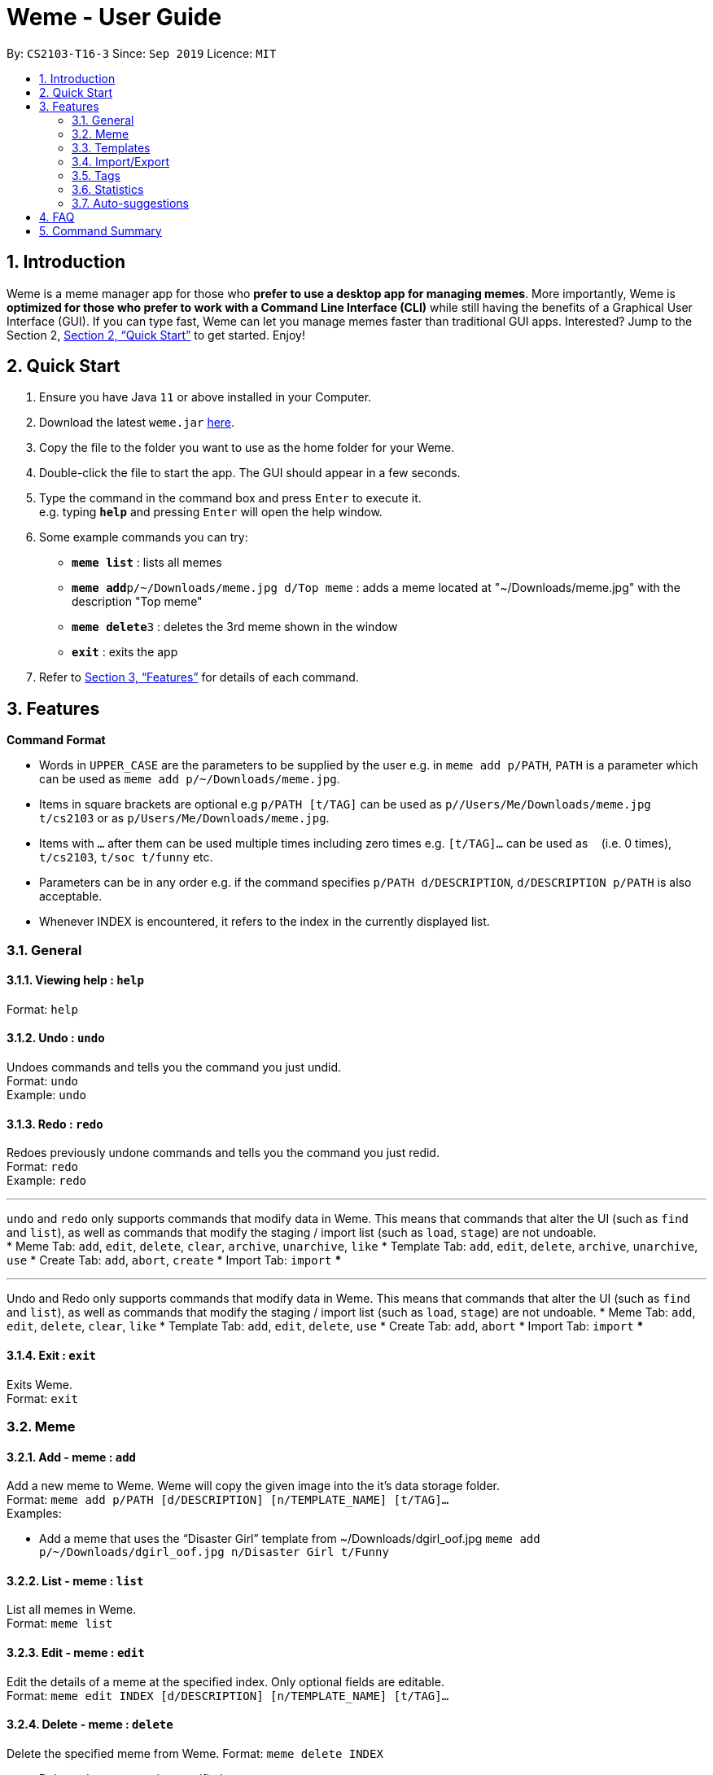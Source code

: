 = Weme - User Guide
:site-section: UserGuide
:toc:
:toc-title:
:toc-placement: preamble
:sectnums:
:imagesDir: images
:stylesDir: stylesheets
:xrefstyle: full
:experimental:
ifdef::env-github[]
:tip-caption: :bulb:
:note-caption: :information_source:
endif::[]
:repoURL: https://github.com/AY1920S1-CS2103-T16-3/main

By: `CS2103-T16-3`      Since: `Sep 2019`      Licence: `MIT`

== Introduction

Weme is a meme manager app for those who *prefer to use a desktop app for managing memes*. More importantly, Weme is *optimized for those who prefer to work with a Command Line Interface (CLI)* while still having the benefits of a Graphical User Interface (GUI). If you can type fast, Weme can let you manage memes faster than traditional GUI apps. Interested? Jump to the Section 2, <<Quick Start>> to get started. Enjoy!

== Quick Start

.  Ensure you have Java `11` or above installed in your Computer.
.  Download the latest `weme.jar` link:{repoURL}/releases[here].
.  Copy the file to the folder you want to use as the home folder for your Weme.
.  Double-click the file to start the app. The GUI should appear in a few seconds.
+
//image::Ui.png[width="790"]
+
.  Type the command in the command box and press kbd:[Enter] to execute it. +
e.g. typing *`help`* and pressing kbd:[Enter] will open the help window.
.  Some example commands you can try:

* *`meme list`* : lists all memes
* **`meme add`**`p/~/Downloads/meme.jpg d/Top meme` : adds a meme located at "~/Downloads/meme.jpg" with the description "Top meme"
* **`meme delete`**`3` : deletes the 3rd meme shown in the window
* *`exit`* : exits the app

.  Refer to <<Features>> for details of each command.

[[Features]]
== Features

====
*Command Format*

* Words in `UPPER_CASE` are the parameters to be supplied by the user e.g. in `meme add p/PATH`, `PATH` is a parameter which can be used as `meme add p/~/Downloads/meme.jpg`.
* Items in square brackets are optional e.g `p/PATH [t/TAG]` can be used as `p//Users/Me/Downloads/meme.jpg t/cs2103` or as `p/Users/Me/Downloads/meme.jpg`.
* Items with `…`​ after them can be used multiple times including zero times e.g. `[t/TAG]...` can be used as `{nbsp}` (i.e. 0 times), `t/cs2103`, `t/soc t/funny` etc.
* Parameters can be in any order e.g. if the command specifies `p/PATH d/DESCRIPTION`, `d/DESCRIPTION p/PATH` is also acceptable.
* Whenever INDEX is encountered, it refers to the index in the currently displayed list.
====

=== General

==== Viewing help : `help`

Format: `help`

==== Undo : `undo`

Undoes commands and tells you the command you just undid. +
Format: `undo` +
Example: `undo`

==== Redo : `redo`
Redoes previously undone commands and tells you the command you just redid. +
Format: `redo` +
Example: `redo`

***
`undo` and `redo` only supports commands that modify data in Weme. This means that commands that alter the UI (such as `find` and `list`), as well as commands that modify the staging / import list (such as `load`, `stage`) are not undoable. +
* Meme Tab: `add`, `edit`, `delete`, `clear`, `archive`, `unarchive`, `like`
* Template Tab: `add`, `edit`, `delete`, `archive`, `unarchive`, `use`
* Create Tab: `add`, `abort`, `create`
* Import Tab: `import`
***

***
Undo and Redo only supports commands that modify data in Weme. This means that commands that alter the UI (such as `find` and `list`), as well as commands that modify the staging / import list (such as `load`, `stage`) are not undoable.
* Meme Tab: `add`, `edit`, `delete`, `clear`, `like`
* Template Tab: `add`, `edit`, `delete`, `use`
* Create Tab: `add`, `abort`
* Import Tab: `import`
***

==== Exit : `exit`
Exits Weme. +
Format: `exit`

=== Meme

==== Add - meme : `add`

Add a new meme to Weme. Weme will copy the given image into the it’s data storage folder. +
Format: `meme add p/PATH [d/DESCRIPTION] [n/TEMPLATE_NAME] [t/TAG]...` +
Examples:

* Add a meme that uses the “Disaster Girl” template from ~/Downloads/dgirl_oof.jpg `meme add p/~/Downloads/dgirl_oof.jpg n/Disaster Girl t/Funny`

==== List - meme : `list`

List all memes in Weme. +
Format: `meme list`

==== Edit - meme : `edit`

Edit the details of a meme at the specified index. Only optional fields are editable. +
Format: `meme edit INDEX [d/DESCRIPTION] [n/TEMPLATE_NAME] [t/TAG]...`

// tag::delete[]

==== Delete - meme : `delete`

Delete the specified meme from Weme.
Format: `meme delete INDEX`

****
* Deletes the meme at the specified `INDEX`.
* The index refers to the index number shown in the displayed meme list.
* The index *must be a positive integer* 1, 2, 3, ...
****

Examples:

* `list` +
`delete 2` +
Deletes the 2nd meme in the window.
* `meme find pikachu` +
`delete 1` +
Deletes the 1st meme in the results of the `find` command.

// end::delete[]

==== Find - meme : `find`

Finds memes that fulfill the given search criteria. At least one field must be given. +
Format: `meme find [d/DESCRIPTION]... [n/TEMPLATE_NAME]... [t/TAG]...`

****
* The search is case insensitive. e.g `Pikachu` will match `pikachu`
* The order of the keywords does not matter. e.g. `run naruto` will match `naruto run`
* Only the name is searched.
* Only full words will be matched e.g. `naru` will not match `naruto`
****

Examples:

* `meme find pikachu` +
Returns memes related to `pikachu` and `pikachu faceless`

==== Like - meme : `like`

Like a meme by the index. Format: `like 1`

****
You could use arrow key UP to quick like a meme at the given index. +
To do this, you have to key in the full command `like [INDEX]` then press arrow key. +
You can also use arrow key LEFT and RIGHT to toggle the index from 1 to a higher index.
****

==== Dislike - meme : `dislike`

Dislike a meme by the index. Format: `dislike 1`

****
Same as like, dislike also allows arrow key operations.
****

=== Templates
Templates are meme prototypes. You can use any image as template base and add labels to it. Labels serve as placeholders that will be replaced with text supplied by the user when creating a meme from the template.

==== Adding a template - template add

Add a new template to weme. The newly created template will not have any labels. +
Format: `template add n/NAME p/PATH` +
Examples:

* Add a template named “Drake” from ~/Downloads/Drake_hotline_bling.jpg +
`template add n/Drake p/~/Downloads/Drake_hotline_bling.jpg`

==== Listing all  templates - template list

List all templates. +
Format: `template list`

==== Viewing a template - template view
View a template. The list panel will be filled by the template. The labels will be displayed at their respective positions. +
Format: `template view INDEX`

==== Editing a template - template edit
Edit a template at the specified index. The list panel will become the editing area and display the selected template. You can add, remove, or move labels. A set of keyboard actions are available: +

* a: add a label
* NUMBER: focus a label labelled NUMBER
* ↓/j: move the currently focused label downwards
* ↑/k: move the currently focused label upwards
* ←/h: move the currently focused label to the left
* →/l: move the currently focused label to the right
* Delete/d: delete the currently focused label
* Enter: finish editing

Format: `template edit INDEX`

****
* Note: The current edit session will be aborted if another command is entered before the session is finished.
****

==== Deleting a meme - template delete

Delete the specified template from weme. +
Format: `template delete INDEX`

==== Locating templates by name - template find

Finds templates whose names contain any of the given keywords. +
Format: `template find KEYWORD [MORE_KEYWORDS]`

****
* The search is case insensitive. e.g drake will match dRaKE
* The order of the keywords does not matter. e.g. Pikachu Surprised will match Surprised Pikachu
* Only the name is searched.
* Only full words will be matched e.g. sponge will not match spongebob
* Templates matching at least one keyword will be returned (i.e. OR search). e.g. SpongeBob Patrick will return both Tired SpongeBob and Savage Patrick
****

Examples:

* `find Thanos` +
Returns all template containing Thanos in their names

* `find Stonks Doge Pikachu` +
Returns any templates having names stonks, doge, or pikachu

==== Creating memes from templates - template use
Create a meme from one of the templates stored in weme. Multiple pieces of text can be supplied, each of which will be used to fill in the labels 1, 2, 3, …, etc, in the order they are supplied. The resultant meme will be saved in weme with the tags you specified. +
Format: `template use INDEX l/TEXT [l/TEXT]... t/TAG [t/TAG]..` +
Example:

* `template use 1 t/wow t/so amaze t/random` +
Using the template at index 1, create a new meme tagged `random` by replacing label 1 with `wow` and label 2 with `so amaze`.

=== Import/Export
==== Export - export

Exports existing memes into a zip file.

===== Toggles the export window - export toggle

Toggles the export window for exporting memes into a zip package. +
Format: `export toggle`

===== Add export - export add

Adds memes by tag or by position into the staging area for export. +
Format: `export add t/TAG` +
Format: `export add i/POSITION`

===== Remove export - export remove

Removes memes from the export staging area by position. +
Format: `export remove i/POSITION`

===== Sets path for export - export path

Sets the export path of the meme. +
Format: `export path p/PATHNAME`

===== Execute the export - export execute
Format: `export execute`

==== Import - import

Imports a set of memes from a directory as templates.

===== Toggles the import window - import toggle

Toggles the import window to import memes from a directory. +
Format: `import toggle`

===== Add import - import add

Adds memes to the import staging area based on its path. +
Format: `import add p/PATHNAME`

===== Remove import - import remove

Removes memes from the import staging area by position +
Format: `import remove i/POSITION`

===== Execute the import - import execute

Successfully converts all meme files in the staging area into meme templates. +
Format: `import execute`

=== Tags

==== Add - tag add

Creates a tag with a name, and optionally attach it to a meme at the specified index. +
Format: `tag add n/NAME [INDEX]   +
Examples:

* Add a tag called “CS2103” without a meme +
`tag add n/CS2103`
* Add a tag called “SoC” and tag meme #3 in the search list with it +
`tag add n/SoC 3`

==== Edit - tag edit

Edits the name of a tag, replacing the old name with the new name. +
Format: `tag edit o/OLDNAME n/NEWNAME` +
Examples:

* Change the name of tag “CS2010” to “CS2040” +
`tag edit o/CS2010 n/CS2040`

==== List - tag list

Lists all the tags created so far. +
Format: `tag list`

==== Delete - tag delete

Delete a tag specified by either its name or its index in the search result. +
Format: `tag delete [n/NAME] [INDEX]` +
Examples:

* Delete tag “CS1101S” +
`tag delete n/CS1101S`
* Delete tag at index 4 in the search result +
`tag delete 4`

=== Statistics

View stats - `tab stats` +
View various statistics about the memes such as tags and likes count by tags, and most used templates. +
Format: `tab stats`

=== Auto-suggestions

The command format will be suggested in the console after user type in the command word, followed by one example. Possible command arguments (ordered by relevance) will appear in the console after user type in each prefix. The auto-suggestion is dynamic and updates while the user type in command. +
Format: +
when user type in meme add, the command format will appear below: +
`p/PATH [d/DESCRIPTION] [n/TEMPLATE_NAME] [t/TAG]...` +
e.g. `p/home/pictures/p1.jpeg d/My favorite meme n/sad sponge bob t/spongebob t/favorites`


== FAQ

*Q*: How do I transfer my data to another Computer? +
*A*: Download the jar in the other computer and copy the entire data folder over.

== Command Summary

* *Help* : `help`
* *Undo* : `undo`
* *Redo* : `redo`
* *Exit* : `exit`
* *Add Meme* : `meme add p/PATH [d/DESCRIPTION] [n/TEMPLATE_NAME] [t/TAG]...` +
e.g. `meme add p/~/Downloads/dgirl_oof.jpg n/Disaster Girl t/Funny`
* *List Meme* : `meme list`
* *Edit Meme* : `meme edit INDEX [d/DESCRIPTION] [n/TEMPLATE_NAME] [t/TAG]...`
* *Delete Meme* : `meme delete INDEX`
* *Find Meme* : `meme find [d/DESCRIPTION]... [n/TEMPLATE_NAME]... [t/TAG]...`
* *Add Template* : `template add n/NAME p/PATH`
* *List Template* : `template list`
* *View template* : `template view INDEX`
* *Edit Template* : `template edit INDEX`
* *Delete Template* : `template delete INDEX`
* *Find Template* : `template find KEYWORD [MORE_KEYWORDS]`
* *Use Template* : `template use INDEX l/TEXT [l/TEXT]... t/TAG [t/TAG]..`
* *Export Toggle* : `export toggle`
* *Add Export* : `export add [t/tag] [i/position]`
* *Remove Export* : `export remove i/position`
* *Set Export Path* : `export path p/path_name`
* *Execute Export* : `export execute`
* *Import Toggle* : `import toggle`
* *Add Import* : `import add p/PATHNAME`
* *Remove Import* : `import remove i/POSITION`
* *Set Import Path* : `import path p/PATHNAME`
* *Execute Import* : `import execute`
* *Add Tag* : `tag add n/NAME [INDEX]`
* *Edit Tag* : `tag edit o/OLDNAME n/NEWNAME`
* *List Tag* : `tag list`
* *Delete Tag* : `tag delete [n/NAME] [INDEX]`
* *Statistics* : `stats`

